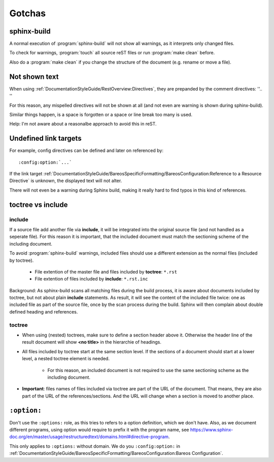 Gotchas
=======

sphinx-build
------------

A normal execution of :program:`sphinx-build` will not show all warnings,
as it interprets only changed files.

To check for warnings, :program:`touch` all source reST files
or run :program:`make clean` before.

Also do a :program:`make clean` if you change the structure of the document (e.g. rename or move a file).

Not shown text
--------------

When using :ref:`DocumentationStyleGuide/RestOverview:Directives`, they are prepanded by the comment directives: ''.. ''

For this reason, any mispelled directives will not be shown at all (and not even are warning is shown during sphinx-build).

Similar things happen, is a space is forgotten or a space or line break too many is used.

Help: I'm not aware about a reasonalbe approach to avoid this in reST.


Undefined link targets
----------------------

For example, config directives can be defined and later on referenced by::

   :config:option:`...`

If the link target :ref:`DocumentationStyleGuide/BareosSpecificFormatting/BareosConfiguration:Reference to a Resource Directive` is unknown,
the displayed text will not alter.

There will not even be a warning during Sphinx build,
making it really hard to find typos in this kind of references.

.. _documentationstyleguide/gotchas:toctree vs include:

toctree vs include
------------------

include
~~~~~~~

If a source file add another file via **include**,
it will be integrated into the original source file (and not handled as a seperate file).
For this reason it is important, that the included document must match the sectioning scheme of the including document.

To avoid :program:`sphinx-build` warnings, included files should use a different extension as the normal files (included by toctree).

  * File extention of the master file and files included by **toctree**: ``*.rst``
  * File extention of files included by **include**: ``*.rst.inc``

Background: As sphinx-build scans all matching files during the build process, it is aware about documents included by  toctree, but not about plain **include** statements. As result, it will see the content of the included file twice: one as included file as part of the source file, once by the scan process during the build. Sphinx will then complain about double defined heading and references.


toctree
~~~~~~~

* When using (nested) toctrees, make sure to define a section header above it. Otherwise the header line of the result document will show **<no title>** in the hierarchie of headings.

* All files included by toctree start at the same section level. If the sections of a document should start at a lower level, a nested toctree element is needed.

   * For this reason, an included document is not required to use the same sectioning scheme as the including document.

* **Important**: files names of files included via toctree are part of the URL of the document. That means, they are also part of the URL of the references/sections. And the URL will change when a section is moved to another place.



``:option:``
------------

Don't use the ``:options:`` role, as this tries to refers to a option definition, which we don't have.
Also, as we document different programs, using option would require to prefix it with the program name, see https://www.sphinx-doc.org/en/master/usage/restructuredtext/domains.html#directive-program.

This only applies to ``:options:`` without domain. We do you ``:config:option:`` in :ref:`DocumentationStyleGuide/BareosSpecificFormatting/BareosConfiguration:Bareos Configuration`.
